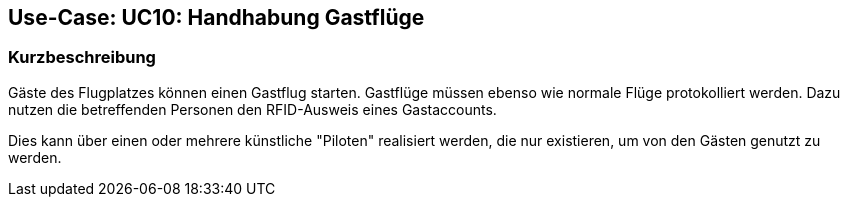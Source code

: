 == Use-Case: UC10: Handhabung Gastflüge
===	Kurzbeschreibung

Gäste des Flugplatzes können einen Gastflug starten. Gastflüge müssen ebenso wie normale Flüge protokolliert werden. Dazu nutzen die betreffenden Personen den RFID-Ausweis eines Gastaccounts.

Dies kann über einen oder mehrere künstliche "Piloten" realisiert werden, die nur existieren, um von den Gästen genutzt zu werden.

////

===	Kurzbeschreibung der Akteure


=== Vorbedingungen


=== Standardablauf (Basic Flow)



=== Alternative Abläufe



=== Wesentliche Szenarios


===	Nachbedingungen

Bei erfolgreicher Durchführung des Use Case müssen folgende Nachbedingungen erfüllt sein:


=== Besondere Anforderungen

==== Usability


==== Performance

////